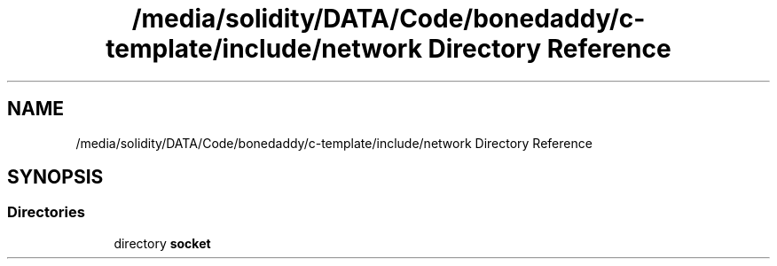 .TH "/media/solidity/DATA/Code/bonedaddy/c-template/include/network Directory Reference" 3 "Thu Jul 9 2020" "c-template" \" -*- nroff -*-
.ad l
.nh
.SH NAME
/media/solidity/DATA/Code/bonedaddy/c-template/include/network Directory Reference
.SH SYNOPSIS
.br
.PP
.SS "Directories"

.in +1c
.ti -1c
.RI "directory \fBsocket\fP"
.br
.in -1c
